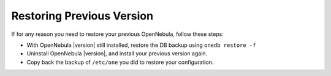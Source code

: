 .. _restoring_version:

================================================================================
Restoring Previous Version
================================================================================

If for any reason you need to restore your previous OpenNebula, follow these steps:

-  With OpenNebula |version| still installed, restore the DB backup using ``onedb restore -f``
-  Uninstall OpenNebula |version|, and install your previous version again.
-  Copy back the backup of ``/etc/one`` you did to restore your configuration.
